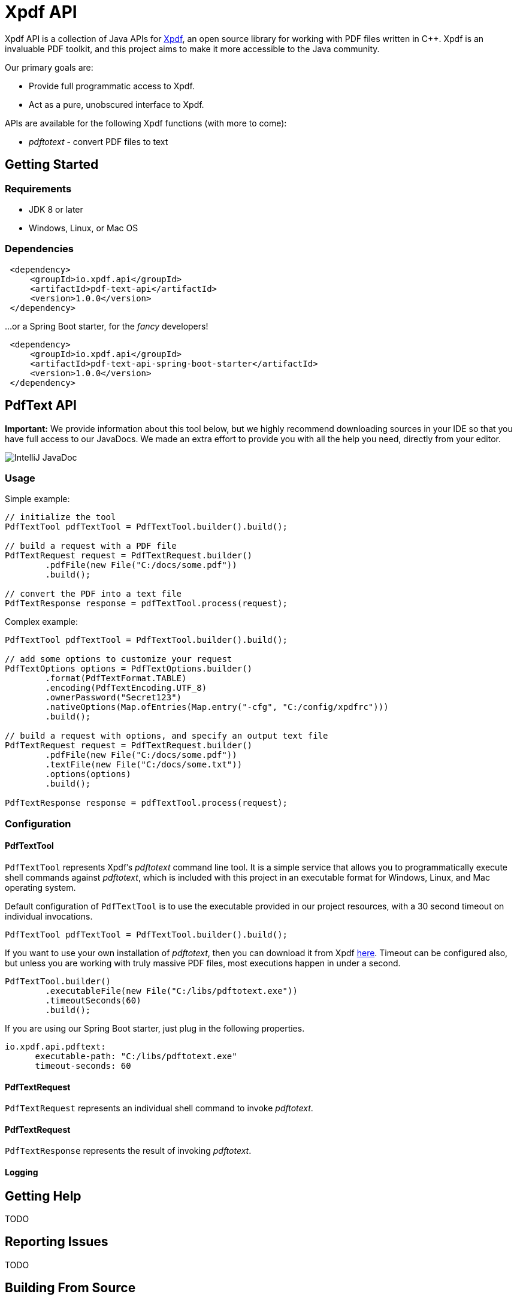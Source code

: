 = Xpdf API
//TODO: automatically inject build status, like spring boot project does
//TODO: look at other readme with .adoc structure, and see what other ways there are to format this. for example, spring boot has tabs for "Security" and "Code of Conduct" - pretty cool!

Xpdf API is a collection of Java APIs for https://www.xpdfreader.com/about.html[Xpdf], an open source library for working with PDF files written in C++.
Xpdf is an invaluable PDF toolkit, and this project aims to make it more accessible to the Java community.

Our primary goals are:

* Provide full programmatic access to Xpdf.
* Act as a pure, unobscured interface to Xpdf.

APIs are available for the following Xpdf functions (with more to come):

* _pdftotext_ - convert PDF files to text

== Getting Started

=== Requirements

* JDK 8 or later
* Windows, Linux, or Mac OS

=== Dependencies
//TODO: automatically inject maven central references with latest versions
//TODO: is there a way to provide a code block with tabs, so users can choose between all dependencies in single block?

[source,xml]
----
 <dependency>
     <groupId>io.xpdf.api</groupId>
     <artifactId>pdf-text-api</artifactId>
     <version>1.0.0</version>
 </dependency>
----

...or a Spring Boot starter, for the _fancy_ developers!

[source,xml]
----
 <dependency>
     <groupId>io.xpdf.api</groupId>
     <artifactId>pdf-text-api-spring-boot-starter</artifactId>
     <version>1.0.0</version>
 </dependency>
----

== PdfText API
//TODO: do we want image in source code? or should we host on website, and link to that?

*Important:* We provide information about this tool below, but we highly recommend downloading sources in your IDE so that you have full access to our JavaDocs.
We made an extra effort to provide you with all the help you need, directly from your editor.

image:_doc/readme/javadoc_pdftextoptions.jpg[IntelliJ JavaDoc]

=== Usage

Simple example:

[source,java,indent=0]
----
    // initialize the tool
    PdfTextTool pdfTextTool = PdfTextTool.builder().build();

    // build a request with a PDF file
    PdfTextRequest request = PdfTextRequest.builder()
            .pdfFile(new File("C:/docs/some.pdf"))
            .build();

    // convert the PDF into a text file
    PdfTextResponse response = pdfTextTool.process(request);
----

Complex example:

[source,java,indent=0]
----
    PdfTextTool pdfTextTool = PdfTextTool.builder().build();

    // add some options to customize your request
    PdfTextOptions options = PdfTextOptions.builder()
            .format(PdfTextFormat.TABLE)
            .encoding(PdfTextEncoding.UTF_8)
            .ownerPassword("Secret123")
            .nativeOptions(Map.ofEntries(Map.entry("-cfg", "C:/config/xpdfrc")))
            .build();

    // build a request with options, and specify an output text file
    PdfTextRequest request = PdfTextRequest.builder()
            .pdfFile(new File("C:/docs/some.pdf"))
            .textFile(new File("C:/docs/some.txt"))
            .options(options)
            .build();

    PdfTextResponse response = pdfTextTool.process(request);
----

=== Configuration
//TODO

==== PdfTextTool

`PdfTextTool` represents Xpdf's _pdftotext_ command line tool.
It is a simple service that allows you to programmatically execute shell commands against _pdftotext_, which is included with this project in an executable format for Windows, Linux, and Mac operating system.

Default configuration of `PdfTextTool` is to use the executable provided in our project resources, with a 30 second timeout on individual invocations.

[source,java,indent=0]
----
    PdfTextTool pdfTextTool = PdfTextTool.builder().build();
----

If you want to use your own installation of _pdftotext_, then you can download it from Xpdf https://www.xpdfreader.com/download.html[here]. Timeout can be configured also, but unless you are working with truly massive PDF files, most executions happen in under a second.
[source,java,indent=0]
----
    PdfTextTool.builder()
            .executableFile(new File("C:/libs/pdftotext.exe"))
            .timeoutSeconds(60)
            .build();
----

If you are using our Spring Boot starter, just plug in the following properties.
[source,yaml,indent=0]
----
io.xpdf.api.pdftext:
      executable-path: "C:/libs/pdftotext.exe"
      timeout-seconds: 60
----

==== PdfTextRequest

`PdfTextRequest` represents an individual shell command to invoke _pdftotext_.

==== PdfTextRequest

`PdfTextResponse` represents the result of invoking _pdftotext_.

==== Logging


== Getting Help
TODO

== Reporting Issues
TODO

== Building From Source

You do not need to build this project locally to use Xpdf API (packages are available in the Maven Central Repository).

But if you wish to build anyway, all you need is JDK 8 and our provided Maven wrapper.

[source,bash,indent=0]
----
    $ ./mvnw install
----

== License

Xpdf API is Open Source software released under the https://www.gnu.org/licenses/gpl-3.0.html[GNU General Public License, version 3 (GPLv3)].